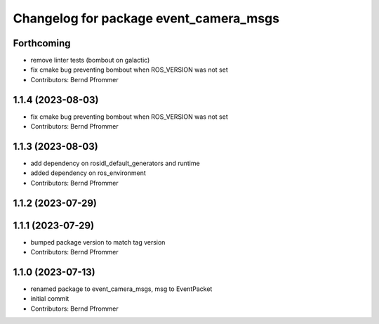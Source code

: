 ^^^^^^^^^^^^^^^^^^^^^^^^^^^^^^^^^^^^^^^
Changelog for package event_camera_msgs
^^^^^^^^^^^^^^^^^^^^^^^^^^^^^^^^^^^^^^^

Forthcoming
-----------
* remove linter tests (bombout on galactic)
* fix cmake bug preventing bombout when ROS_VERSION was not set
* Contributors: Bernd Pfrommer

1.1.4 (2023-08-03)
------------------
* fix cmake bug preventing bombout when ROS_VERSION was not set
* Contributors: Bernd Pfrommer

1.1.3 (2023-08-03)
------------------
* add dependency on rosidl_default_generators and runtime
* added dependency on ros_environment
* Contributors: Bernd Pfrommer

1.1.2 (2023-07-29)
------------------

1.1.1 (2023-07-29)
------------------
* bumped package version to match tag version
* Contributors: Bernd Pfrommer

1.1.0 (2023-07-13)
------------------
* renamed package to event_camera_msgs, msg to EventPacket
* initial commit
* Contributors: Bernd Pfrommer
